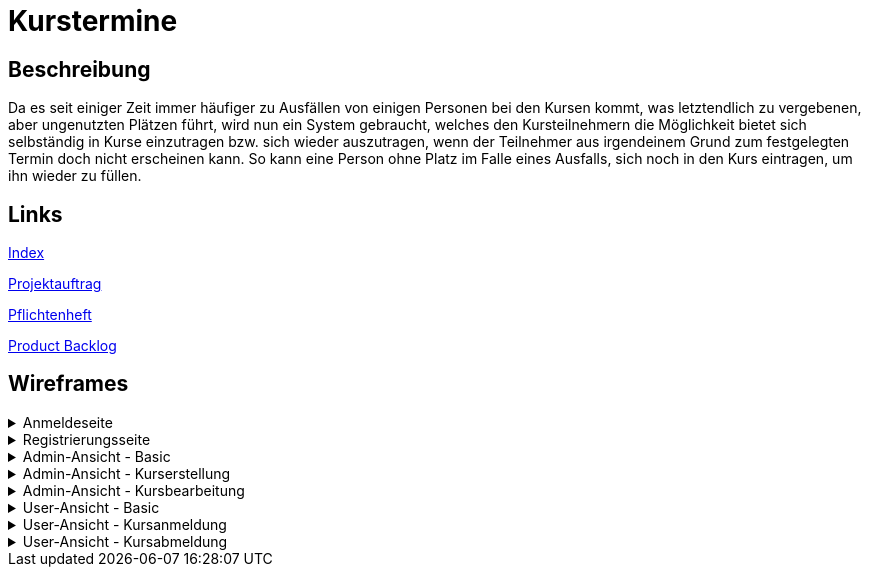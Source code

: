 = Kurstermine

== Beschreibung
Da es seit einiger Zeit immer häufiger zu Ausfällen von einigen Personen bei den Kursen kommt, was letztendlich zu 
vergebenen, aber ungenutzten Plätzen führt, wird nun ein System gebraucht, welches den Kursteilnehmern die Möglichkeit 
bietet sich selbständig in Kurse einzutragen bzw. sich wieder auszutragen, wenn der Teilnehmer aus irgendeinem Grund zum
festgelegten Termin doch nicht erscheinen kann. So kann eine Person ohne Platz im Falle eines Ausfalls, sich noch in den
Kurs eintragen, um ihn wieder zu füllen.
  
== Links
https://github.com/2223-3bhif-syp/02-projekte-kurstermine/blob/main/asciidocs/index.adoc[Index]

https://github.com/2223-3bhif-syp/02-projekte-kurstermine/blob/main/asciidocs/projektauftrag.adoc[Projektauftrag]

https://github.com/2223-3bhif-syp/02-projekte-kurstermine/blob/main/asciidocs/sysspec.adoc[Pflichtenheft]

https://vm81.htl-leonding.ac.at/agiles/99-370/current[Product Backlog]

== Wireframes

.Anmeldeseite
[%collapsible]
====
image:asciidocs/images/KurstermineLoginPage.jpg[]
====

.Registrierungsseite
[%collapsible]
====
image:asciidocs/images/KurstermineRegisterPage.jpg[]
====

.Admin-Ansicht - Basic
[%collapsible]
====
image:asciidocs/images/KurstermineBasicLayoutAdmin.jpg[]
====

.Admin-Ansicht - Kurserstellung
[%collapsible]
====
image:asciidocs/images/KurstermineAdminKursansichtCreate.jpg[]
====

.Admin-Ansicht - Kursbearbeitung
[%collapsible]
====
image:asciidocs/images/KurstermineAdminKursansichtEdit.jpg[]
====

.User-Ansicht - Basic
[%collapsible]
====
image:asciidocs/images/KurstermineBasicLayoutUser.jpg[]
====

.User-Ansicht - Kursanmeldung
[%collapsible]
====
image:asciidocs/images/KurstermineUserKursansichtRegister.jpg[]
====

.User-Ansicht - Kursabmeldung
[%collapsible]
====
image:asciidocs/images/KurstermineUserKursansichtUnregister.jpg[]
====
